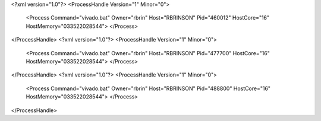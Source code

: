 <?xml version="1.0"?>
<ProcessHandle Version="1" Minor="0">
    <Process Command="vivado.bat" Owner="rbrin" Host="RBRINSON" Pid="460012" HostCore="16" HostMemory="033522028544">
    </Process>
</ProcessHandle>
<?xml version="1.0"?>
<ProcessHandle Version="1" Minor="0">
    <Process Command="vivado.bat" Owner="rbrin" Host="RBRINSON" Pid="477700" HostCore="16" HostMemory="033522028544">
    </Process>
</ProcessHandle>
<?xml version="1.0"?>
<ProcessHandle Version="1" Minor="0">
    <Process Command="vivado.bat" Owner="rbrin" Host="RBRINSON" Pid="488800" HostCore="16" HostMemory="033522028544">
    </Process>
</ProcessHandle>
